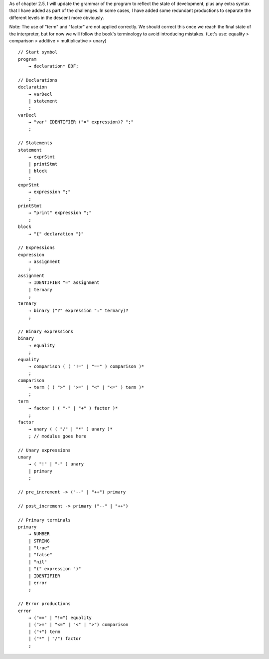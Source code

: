 As of chapter 2.5, I will update the grammar of the program to reflect the state of 
development, plus any extra syntax that I have added as part of the challenges. In 
some cases, I have added some redundant productions to separate the different levels
in the descent more obviously.

Note: The use of "term" and "factor" are not applied correctly. We should correct this
once we reach the final state of the interpreter, but for now we will follow the book's 
terminology to avoid introducing mistakes. 
(Let's use: equality > comparison > additive > multiplicative > unary)

::

    // Start symbol
    program         
        → declaration* EOF;

    // Declarations
    declaration     
        → varDecl
        | statement
        ;
    varDecl         
        → "var" IDENTIFIER ("=" expression)? ";" 
        ;

    // Statements
    statement       
        → exprStmt
        | printStmt
        | block
        ;
    exprStmt        
        → expression ";"
        ;
    printStmt      
        → "print" expression ";"
        ;
    block
        → "{" declaration "}"

    // Expressions
    expression
        → assignment
        ; 
    assignment         
        → IDENTIFIER "=" assignment
        | ternary
        ;
    ternary         
        → binary ("?" expression ":" ternary)?
        ;

    // Binary expressions
    binary          
        → equality
        ;    
    equality        
        → comparison ( ( "!=" | "==" ) comparison )* 
        ;
    comparison      
        → term ( ( ">" | ">=" | "<" | "<=" ) term )* 
        ;
    term              
        → factor ( ( "-" | "+" ) factor )* 
        ;
    factor              
        → unary ( ( "/" | "*" ) unary )* 
        ; // modulus goes here

    // Unary expressions
    unary           
        → ( "!" | "-" ) unary 
        | primary
        ;

    // pre_increment -> ("--" | "++") primary

    // post_increment -> primary ("--" | "++") 

    // Primary terminals
    primary         
        → NUMBER 
        | STRING 
        | "true" 
        | "false" 
        | "nil" 
        | "(" expression ")" 
        | IDENTIFIER
        | error
        ;

    // Error productions
    error           
        → ("==" | "!=") equality
        | (">=" | "<=" | "<" | ">") comparison
        | ("+") term
        | ("*" | "/") factor
        ;

